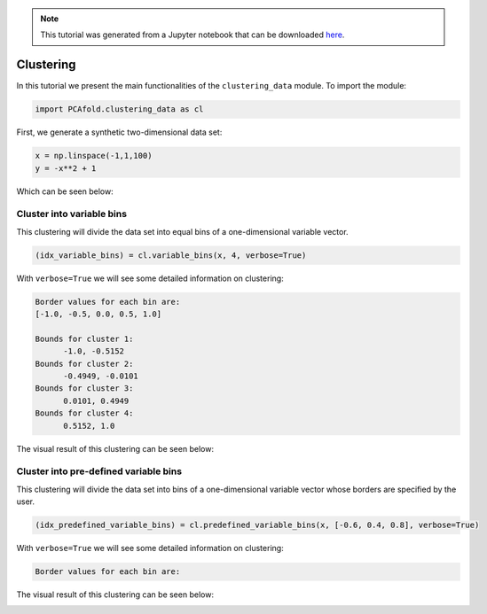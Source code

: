 .. note:: This tutorial was generated from a Jupyter notebook that can be
          downloaded `here <https://gitlab.multiscale.utah.edu/common/PCA-python/-/blob/regression/docs/tutorials/demo-clustering.ipynb>`_.

Clustering
==========

In this tutorial we present the main functionalities of the ``clustering_data`` module. To import the module:

.. code:: python

  import PCAfold.clustering_data as cl

First, we generate a synthetic two-dimensional data set:

.. code:: python

  x = np.linspace(-1,1,100)
  y = -x**2 + 1

Which can be seen below:

.. image:: ../images/clustering-original-data-set.png
  :width: 350
  :align: center

Cluster into variable bins
^^^^^^^^^^^^^^^^^^^^^^^^^^

This clustering will divide the data set into equal bins of a one-dimensional variable vector.

.. code:: python

  (idx_variable_bins) = cl.variable_bins(x, 4, verbose=True)

With ``verbose=True`` we will see some detailed information on clustering:

.. code-block:: text

  Border values for each bin are:
  [-1.0, -0.5, 0.0, 0.5, 1.0]

  Bounds for cluster 1:
  	-1.0, -0.5152
  Bounds for cluster 2:
  	-0.4949, -0.0101
  Bounds for cluster 3:
  	0.0101, 0.4949
  Bounds for cluster 4:
  	0.5152, 1.0

The visual result of this clustering can be seen below:

.. image:: ../images/tutorial-clustering-variable-bins-k4.png
  :width: 350
  :align: center

Cluster into pre-defined variable bins
^^^^^^^^^^^^^^^^^^^^^^^^^^^^^^^^^^^^^^

This clustering will divide the data set into bins of a one-dimensional variable vector whose borders are specified by the user.

.. code:: python

  (idx_predefined_variable_bins) = cl.predefined_variable_bins(x, [-0.6, 0.4, 0.8], verbose=True)

With ``verbose=True`` we will see some detailed information on clustering:

.. code-block:: text

  Border values for each bin are:

The visual result of this clustering can be seen below:

.. image:: ../images/tutorial-clustering-predefined-variable-bins-k4.png
  :width: 350
  :align: center
